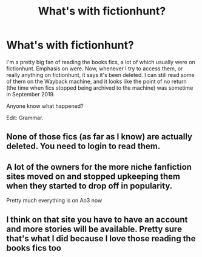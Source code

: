 #+TITLE: What's with fictionhunt?

* What's with fictionhunt?
:PROPERTIES:
:Author: Fruit_Louse
:Score: 4
:DateUnix: 1609341806.0
:DateShort: 2020-Dec-30
:FlairText: Meta
:END:
I'm a pretty big fan of reading the books fics, a lot of which usually were on fictionhunt. Emphasis on were. Now, whenever I try to access them, or really anything on fictionhunt, it says it's been deleted. I can still read some of them on the Wayback machine, and it looks like the point of no return (the time when fics stopped being archived to the machine) was sometime in September 2019.

Anyone know what happened?

Edit: Grammar.


** None of those fics (as far as I know) are actually deleted. You need to login to read them.
:PROPERTIES:
:Author: Revenant14_
:Score: 3
:DateUnix: 1609350127.0
:DateShort: 2020-Dec-30
:END:


** A lot of the owners for the more niche fanfiction sites moved on and stopped upkeeping them when they started to drop off in popularity.

Pretty much everything is on Ao3 now
:PROPERTIES:
:Author: Bleepbloopbotz2
:Score: 3
:DateUnix: 1609342694.0
:DateShort: 2020-Dec-30
:END:


** I think on that site you have to have an account and more stories will be available. Pretty sure that's what I did because I love those reading the books fics too
:PROPERTIES:
:Author: Crazycatgirl16
:Score: 3
:DateUnix: 1609353342.0
:DateShort: 2020-Dec-30
:END:
